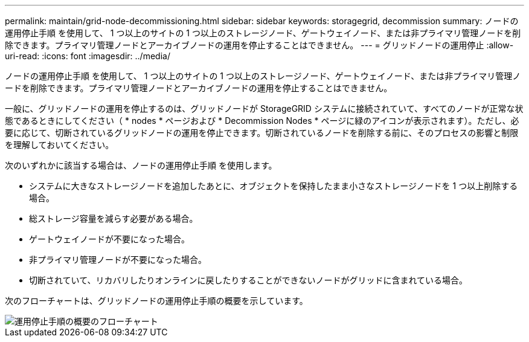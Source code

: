 ---
permalink: maintain/grid-node-decommissioning.html 
sidebar: sidebar 
keywords: storagegrid, decommission 
summary: ノードの運用停止手順 を使用して、 1 つ以上のサイトの 1 つ以上のストレージノード、ゲートウェイノード、または非プライマリ管理ノードを削除できます。プライマリ管理ノードとアーカイブノードの運用を停止することはできません。 
---
= グリッドノードの運用停止
:allow-uri-read: 
:icons: font
:imagesdir: ../media/


[role="lead"]
ノードの運用停止手順 を使用して、 1 つ以上のサイトの 1 つ以上のストレージノード、ゲートウェイノード、または非プライマリ管理ノードを削除できます。プライマリ管理ノードとアーカイブノードの運用を停止することはできません。

一般に、グリッドノードの運用を停止するのは、グリッドノードが StorageGRID システムに接続されていて、すべてのノードが正常な状態であるときにしてください（ * nodes * ページおよび * Decommission Nodes * ページに緑のアイコンが表示されます）。ただし、必要に応じて、切断されているグリッドノードの運用を停止できます。切断されているノードを削除する前に、そのプロセスの影響と制限を理解しておいてください。

次のいずれかに該当する場合は、ノードの運用停止手順 を使用します。

* システムに大きなストレージノードを追加したあとに、オブジェクトを保持したまま小さなストレージノードを 1 つ以上削除する場合。
* 総ストレージ容量を減らす必要がある場合。
* ゲートウェイノードが不要になった場合。
* 非プライマリ管理ノードが不要になった場合。
* 切断されていて、リカバリしたりオンラインに戻したりすることができないノードがグリッドに含まれている場合。


次のフローチャートは、グリッドノードの運用停止手順の概要を示しています。

image::../media/overview_decommission_nodes.png[運用停止手順の概要のフローチャート]
